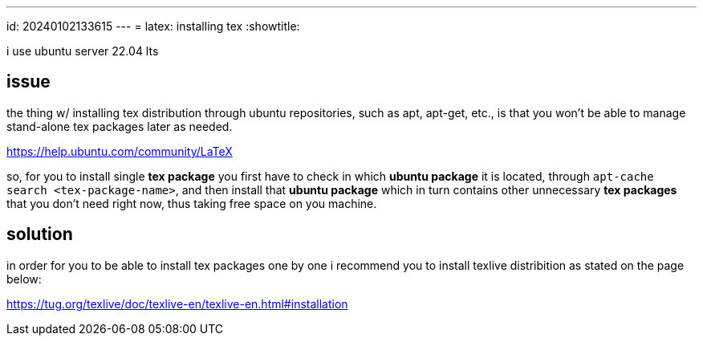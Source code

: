 ---
id: 20240102133615
---
= latex: installing tex
:showtitle:

i use ubuntu server 22.04 lts

## issue

the thing w/ installing tex distribution through ubuntu repositories, such as apt,
apt-get, etc., is that you won't be able to manage stand-alone tex packages
later as needed.

<https://help.ubuntu.com/community/LaTeX>

so, for you to install single *tex package* you first have to check in which *ubuntu
package* it is located, through `apt-cache search <tex-package-name>`, and
then install that *ubuntu package* which in turn contains other unnecessary
*tex packages* that you don't need right now, thus taking free space on you
machine.

## solution

in order for you to be able to install tex packages one by one i recommend
you to install texlive distribition as stated on the page below:

<https://tug.org/texlive/doc/texlive-en/texlive-en.html#installation>
